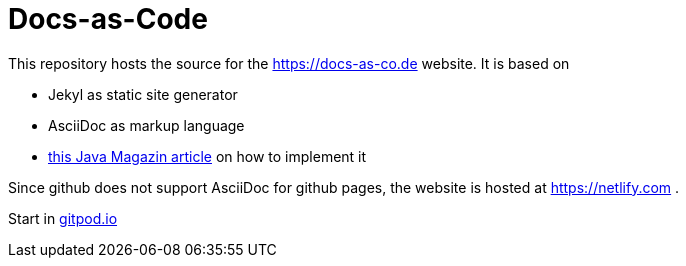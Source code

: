 = Docs-as-Code

This repository hosts the source for the https://docs-as-co.de website.
It is based on

* Jekyl as static site generator
* AsciiDoc as markup language
* https://jaxenter.de/hitchhikers-guide-docs-code-asciidoctor-jekyll-73753[this Java Magazin article] on how to implement it

Since github does not support AsciiDoc for github pages, the website is hosted at https://netlify.com .

Start in https://gitpod.io#https://github.com/docToolchain/docs-as-co.de[gitpod.io]
